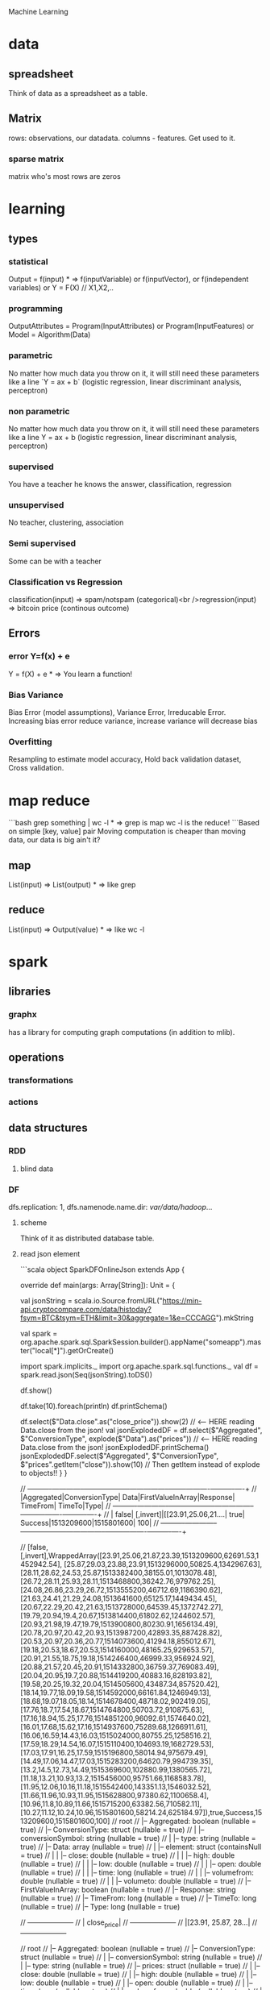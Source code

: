  Machine Learning

* data

** spreadsheet

Think of data as a spreadsheet as a table.

** Matrix

rows: observations, our datadata. columns - features.  Get used to it.

*** sparse matrix

matrix who's most rows are zeros

* learning

** types

*** statistical

Output = f(input) * => f(inputVariable) or f(inputVector), or f(independent variables) or Y = F(X) // X1,X2,..

*** programming

OutputAttributes = Program(InputAttributes) or Program(InputFeatures) or Model = Algorithm(Data)

*** parametric

No matter how much data you throw on it, it will still need these parameters like a line `Y = ax + b` (logistic regression, linear discriminant analysis, perceptron)

*** non parametric

No matter how much data you throw on it, it will still need these parameters like a line Y = ax + b (logistic regression, linear discriminant analysis, perceptron)

*** supervised

You have a teacher he knows the answer, classification, regression

*** unsupervised

No teacher, clustering, association

*** Semi supervised

Some can be with a teacher

*** Classification vs Regression

classification(input) => spam/notspam (categorical)<br />regression(input) => bitcoin price (continous outcome)

** Errors

*** error Y=f(x) + e

Y = f(X) + e * => You learn a function!

*** Bias Variance

Bias Error (model assumptions), Variance Error, Irreducable Error. Increasing bias error reduce variance, increase variance will decrease bias

*** Overfitting

Resampling to estimate model accuracy, Hold back validation dataset, Cross validation.

* map reduce

```bash
grep something | wc -l * => grep is map wc -l is the reduce!
```Based on simple [key, value] pair
Moving computation is cheaper than moving data, our data is big ain't it?

** map

List(input) => List(output) * => like grep

** reduce

List(input) => Output(value) * => like wc -l

* spark

** libraries

*** graphx

has a library for computing graph computations (in addition to mlib).

** operations

*** transformations

*** actions

** data structures

*** RDD

**** blind data

*** DF

dfs.replication: 1, dfs.namenode.name.dir: /var/data/hadoop/...

**** scheme

Think of it as distributed database table.

**** read json element

```scala
object SparkDFOnlineJson extends App {
 
  override def main(args: Array[String]): Unit = {
 
    val jsonString = scala.io.Source.fromURL("https://min-api.cryptocompare.com/data/histoday?fsym=BTC&tsym=ETH&limit=30&aggregate=1&e=CCCAGG").mkString
 
    val spark = org.apache.spark.sql.SparkSession.builder().appName("someapp").master("local[*]").getOrCreate()
 
    import spark.implicits._
    import org.apache.spark.sql.functions._
    val df = spark.read.json(Seq(jsonString).toDS())
 
    df.show()
 
    df.take(10).foreach(println)
    df.printSchema()
 
    df.select($"Data.close".as("close_price")).show(2) // <-- HERE reading Data.close from the json!
 
    val jsonExplodedDF = df.select($"Aggregated", $"ConversionType", explode($"Data").as("prices")) // <-- HERE reading Data.close from the json!
    jsonExplodedDF.printSchema()
    jsonExplodedDF.select($"Aggregated", $"ConversionType", $"prices".getItem("close")).show(10) // Then getItem instead of explode to objects!!
  }
}
 
// +----------+--------------+--------------------+-----------------+--------+----------+----------+----+
// |Aggregated|ConversionType|                Data|FirstValueInArray|Response|  TimeFrom|    TimeTo|Type|
// +----------+--------------+--------------------+-----------------+--------+----------+----------+----+
// |     false|     [,invert]|[[23.91,25.06,21....|             true| Success|1513209600|1515801600| 100|
// +----------+--------------+--------------------+-----------------+--------+----------+----------+----+
 
// [false,[,invert],WrappedArray([23.91,25.06,21.87,23.39,1513209600,62691.53,1452942.54], [25.87,29.03,23.88,23.91,1513296000,50825.4,1342967.63], [28.11,28.62,24.53,25.87,1513382400,38155.01,1013078.48], [26.72,28.11,25.93,28.11,1513468800,36242.76,979762.25], [24.08,26.86,23.29,26.72,1513555200,46712.69,1186390.62], [21.63,24.41,21.29,24.08,1513641600,65125.17,1449434.45], [20.67,22.29,20.42,21.63,1513728000,64539.45,1372742.27], [19.79,20.94,19.4,20.67,1513814400,61802.62,1244602.57], [20.93,21.98,19.47,19.79,1513900800,80230.91,1656134.49], [20.78,20.97,20.42,20.93,1513987200,42893.35,887428.82], [20.53,20.97,20.36,20.77,1514073600,41294.18,855012.67], [19.18,20.53,18.67,20.53,1514160000,48165.25,929653.57], [20.91,21.55,18.75,19.18,1514246400,46999.33,956924.92], [20.88,21.57,20.45,20.91,1514332800,36759.37,769083.49], [20.04,20.95,19.7,20.88,1514419200,40883.16,828193.82], [19.58,20.25,19.32,20.04,1514505600,43487.34,857520.42], [18.14,19.77,18.09,19.58,1514592000,66161.84,1246949.13], [18.68,19.07,18.05,18.14,1514678400,48718.02,902419.05], [17.76,18.7,17.54,18.67,1514764800,50703.72,910875.63], [17.16,18.94,15.25,17.76,1514851200,96092.61,1574640.02], [16.01,17.68,15.62,17.16,1514937600,75289.68,1266911.61], [16.06,16.59,14.43,16.03,1515024000,80755.25,1258516.2], [17.59,18.29,14.54,16.07,1515110400,104693.19,1682729.53], [17.03,17.91,16.25,17.59,1515196800,58014.94,975679.49], [14.49,17.06,14.47,17.03,1515283200,64620.79,994739.35], [13.2,14.5,12.73,14.49,1515369600,102880.99,1380565.72], [11.18,13.21,10.93,13.2,1515456000,95751.66,1168583.78], [11.95,12.06,10.16,11.18,1515542400,143351.13,1546032.52], [11.66,11.96,10.93,11.95,1515628800,97380.62,1100658.4], [10.96,11.8,10.89,11.66,1515715200,63382.56,710582.11], [10.27,11.12,10.24,10.96,1515801600,58214.24,625184.97]),true,Success,1513209600,1515801600,100]
// root
//  |-- Aggregated: boolean (nullable = true)
//  |-- ConversionType: struct (nullable = true)
//  |    |-- conversionSymbol: string (nullable = true)
//  |    |-- type: string (nullable = true)
//  |-- Data: array (nullable = true)
//  |    |-- element: struct (containsNull = true)
//  |    |    |-- close: double (nullable = true)
//  |    |    |-- high: double (nullable = true)
//  |    |    |-- low: double (nullable = true)
//  |    |    |-- open: double (nullable = true)
//  |    |    |-- time: long (nullable = true)
//  |    |    |-- volumefrom: double (nullable = true)
//  |    |    |-- volumeto: double (nullable = true)
//  |-- FirstValueInArray: boolean (nullable = true)
//  |-- Response: string (nullable = true)
//  |-- TimeFrom: long (nullable = true)
//  |-- TimeTo: long (nullable = true)
//  |-- Type: long (nullable = true)
 
// +--------------------+
// |         close_price|
// +--------------------+
// |[23.91, 25.87, 28...|
// +--------------------+
 
// root
//  |-- Aggregated: boolean (nullable = true)
//  |-- ConversionType: struct (nullable = true)
//  |    |-- conversionSymbol: string (nullable = true)
//  |    |-- type: string (nullable = true)
//  |-- prices: struct (nullable = true)
//  |    |-- close: double (nullable = true)
//  |    |-- high: double (nullable = true)
//  |    |-- low: double (nullable = true)
//  |    |-- open: double (nullable = true)
//  |    |-- time: long (nullable = true)
//  |    |-- volumefrom: double (nullable = true)
//  |    |-- volumeto: double (nullable = true)
 
// +----------+--------------+------------+
// |Aggregated|ConversionType|prices.close|
// +----------+--------------+------------+
// |     false|     [,invert]|       23.91|
// |     false|     [,invert]|       25.87|
// |     false|     [,invert]|       28.11|
// |     false|     [,invert]|       26.72|
// |     false|     [,invert]|       24.08|
// |     false|     [,invert]|       21.63|
// |     false|     [,invert]|       20.67|
// |     false|     [,invert]|       19.79|
// |     false|     [,invert]|       20.93|
// |     false|     [,invert]|       20.78|
// +----------+--------------+------------+
// only showing top 10 rows
 
// jsonString: String = {"Response":"Success","Type":100,"Aggregated":false,"Data":[{"time":1513209600,"high":25.06,"low":21.87,"open":23.39,"volumefrom":62691.53,"volumeto":1452942.54,"close":23.91},{"time":1513296000,"high":29.03,"low":23.88,"open":23.91,"volumefrom":50825.4,"volumeto":1342967.63,"close":25.87},{"time":1513382400,"high":28.62,"low":24.53,"open":25.87,"volumefrom":38155.01,"volumeto":1013078.48,"close":28.11},{"time":1513468800,"high":28.11,"low":25.93,"open":28.11,"volumefrom":36242.76,"volumeto":979762.25,"close":26.72},{"time":1513555200,"high":26.86,"low":23.29,"open":26.72,"volumefrom":46712.69,"volumeto":1186390.62,"close":24.08},{"time":1513641600,"high":24.41,"low":21.29,"open":24.08,"volumefrom":65125.17,"volumeto":1449434.45,"close":21.63},{"time":1513728000,"high":22.29,"low":20.42,"open":21.63,"volumefrom":64539.45,"volumeto":1372742.27,"close":20.67},{"time":1513814400,"high":20.94,"low":19.4,"open":20.67,"volumefrom":61802.62,"volumeto":1244602.57,"close":19.79},{"time":1513900800,"high":21.98,"low":19.47,"open":19.79,"volumefrom":80230.91,"volumeto":1656134.49,"close":20.93},{"time":1513987200,"high":20.97,"low":20.42,"open":20.93,"volumefrom":42893.35,"volumeto":887428.82,"close":20.78},{"time":1514073600,"high":20.97,"low":20.36,"open":20.77,"volumefrom":41294.18,"volumeto":855012.67,"close":20.53},{"time":1514160000,"high":20.53,"low":18.67,"open":20.53,"volumefrom":48165.25,"volumeto":929653.57,"close":19.18},{"time":1514246400,"high":21.55,"low":18.75,"open":19.18,"volumefrom":46999.33,"volumeto":956924.92,"close":20.91},{"time":1514332800,"high":21.57,"low":20.45,"open":20.91,"volumefrom":36759.37,"volumeto":769083.49,"close":20.88},{"time":1514419200,"high":20.95,"low":19.7,"open":20.88,"volumefrom":40883.16,"volumeto":828193.82,"close":20.04},{"time":1514505600,"high":20.25,"low":19.32,"open":20.04,"volumefrom":43487.34,"volumeto":857520.42,"close":19.58},{"time":1514592000,"high":19.77,"low":18.09,"open":19.58,"volumefrom":66161.84,"volumeto":1246949.13,"close":18.14},{"time":1514678400,"high":19.07,"low":18.05,"open":18.14,"volumefrom":48718.02,"volumeto":902419.05,"close":18.68},{"time":1514764800,"high":18.7,"low":17.54,"open":18.67,"volumefrom":50703.72,"volumeto":910875.63,"close":17.76},{"time":1514851200,"high":18.94,"low":15.25,"open":17.76,"volumefrom":96092.61,"volumeto":1574640.02,"close":17.16},{"time":1514937600,"high":17.68,"low":15.62,"open":17.16,"volumefrom":75289.68,"volumeto":1266911.61,"close":16.01},{"time":1515024000,"high":16.59,"low":14.43,"open":16.03,"volumefrom":80755.25,"volumeto":1258516.2,"close":16.06},{"time":1515110400,"high":18.29,"low":14.54,"open":16.07,"volumefrom":104693.19,"volumeto":1682729.53,"close":17.59},{"time":1515196800,"high":17.91,"low":16.25,"open":17.59,"volumefrom":58014.94,"volumeto":975679.49,"close":17.03},{"time":1515283200,"high":17.06,"low":14.47,"open":17.03,"volumefrom":64620.79,"volumeto":994739.35,"close":14.49},{"time":1515369600,"high":14.5,"low":12.73,"open":14.49,"volumefrom":102880.99,"volumeto":1380565.72,"close":13.2},{"time":1515456000,"high":13.21,"low":10.93,"open":13.2,"volumefrom":95751.66,"volumeto":1168583.78,"close":11.18},{"time":1515542400,"high":12.06,"low":10.16,"open":11.18,"volumefrom":143351.13,"volumeto":1546032.52,"close":11.95},{"time":1515628800,"high":11.96,"low":10.93,"open":11.95,"volumefrom":97380.62,"volumeto":1100658.4,"close":11.66},{"time":1515715200,"high":11.8,"low":10.89,"open":11.66,"volumefrom":63382.56,"volumeto":710582.11,"close":10.96},{"time":1515801600,"high":11.12,"low":10.24,"open":10.96,"volumefrom":58214.24,"volumeto":625184.97,"close":10.27}],"TimeTo":1515801600,"TimeFrom":1513209600,"FirstValueInArray":true,"ConversionType":{"type":"invert","conversionSymbol":""}}
// spark: org.apache.spark.sql.SparkSession = org.apache.spark.sql.SparkSession@3fb8bf89
// import spark.implicits._
// import org.apache.spark.sql.functions._
// df: org.apache.spark.sql.DataFrame = [Aggregated: boolean, ConversionType: struct<conversionSymbol: string, type: string> ... 6 more fields]
// jsonExplodedDF: org.apache.spark.sql.DataFrame = [Aggregated: boolean, ConversionType: struct<conversionSymbol: string, type: string> ... 1 more field]

```

** fast

1. Memory
1. Result of mappers goes to shared memory accross the cluster and not to disk
1. In reality hadoop mapreduced optimized with Tez which means it keeps values in mem like spark
1. In reality If spark runs out of memory intermediate results goes to disk.

** run

```bash./bin/pyspark --master local[1] * start spark shell.
./bin/pyspark-submit myprog.py 1 2 just args
./bin/sparkR --master local * => (r spark shell)
```

** hdfs

```scala
val textFile = sc.textFile("hdfs://localhost:9000/user/hdfs/somefile.txt")
txtFile.count
```

* Algorithms

** Gradiant Descent

almost every machine learning algorithm uses optimisation at it's core, optimising the target function.  Local minimum.  start with 0 `coefficient = 0.0`.  `cost = evaluate(f(coefficient))`.  Update coefficient downhill with derivative.  `coefficient = coefficient - (alpha * delta)`.  alpha learning parameter.

*** Stochastic Gradiant Descent

Have large amounts of data, update to coefficients is for each training instance, not in batch, as we have random data we move quickly.

* hadoop

** install

in general for hadoop, hive, ping installations you download the tar.gz, set environment variables for its home, and add folders in hdfs if needed.

*** from source

https://www.safaribooksonline.com/library/view/hadoop-and-spark/9780134770871/HASF_01_02_02_01.html
extract hadoop tar.gz, make sure JAVA_HOME in path, HADOOP_HOME configured, add yarn, hdfs, mapred users, make directories: /var/data/hadoop/hadfs/[nn,snn], log directory,

*** core-site.xml

fs.default.name: hdfs://localhsot:9000 *=> set the hdfs port.

*** hdfs-site.xml

hdfs parameters, dfs.replication: 1, dfs. directory...

*** format hdfs

```bash
su - hdfs
cd /opt/hadoop-2.8.1/bin
./hdfs namenode -format
```

*** start

```bash
cd /opt/hadoop-2.8.1/sbin
./hadoop-daemon.sh start namenode
./hadoop-daemon.sh start secondarynamenode
./hadoop-daemon.sh start datanode
jps * => java processes status the above are all java processes.
```

*** create hdfs folders

hdfs dfs -mkdir -p /mr-history/tmp /mr-history/done chown to yarn:hadoop

*** start yarn

```bash
su - yarn
./yarn-daemon.sh start resourcemanager
./yarn-daemon.sh start nodemanager
./mr-jobhistory-daemon.sh start historyserver
jps
```

** urls

*** hdfs fs

**** http://localhost:50070

hdfs file system

*** yarn

**** http://localhost:8088

as a local file system

*** jobtracker

**** http://headnode:50030

** run test

*** yarn jar somejob.jar args

run a test mr jar with yarn

** hdfs

*** roles

**** namenode

like a **traffic cop**, telling us where to find or write data, also handles failures of data nodes, if data node does not report back with status its timeout and namenode will remove it, we see one namespace across the whole data.  Client contacts namenode and then datanode returned from namenode for the actual data.

***** inmemory

stores HDFS metadata in memory at startup reads it fro file `fsimage`. Writes added to logfile on startup it merges the log with fsimage.

***** secondary namenode

****** bad title

******* checkpoint node

better named checkpoint node because it's merging the fsimage to the edits log while the namenode is running so startup will be fast.

***** backup node

same work as checkpoint node but is synchronized to namenode using real time stream from the namenode.  Still no redundancy with this.

**** datanode

**** hdfs-client

***** calls namenode then datanode

you do operations on hdfsClient it's doing all the work of communicating with namenodes and then sending the operations to the correct data nodes.

*** commands

**** hdfs dfsadmin -report

**** dfs -put file.txt

hdfs dfs -put war-and-peace.txt

**** dfs -cp file1.txt file2.txt

copy a file inside hdfs

**** mount hdfs /mnt/hdfs

as a local file system!

*** programming

**** java

```java
import org.apache.hadoop.fs.FileSystem // just same api as java file system.

Configuration conf = new Configuration();

conf.addResource(new Path("/etc/hadoop/conf/core-site.xml");
conf.addResource(new Path("/etc/hadoop/conf/hdfs-site.xml");

FileSystem fileSystem = FileSystem.get(conf);

fileSystem.exists("/users/tomer/test.txt");

// Create new file and write data to it.
FSDataOutputStream out = fileSystem.create(path);
InputStream in = new BufferedInputStream(new FileInputStream(
  new File(source)));
int numBytes = 0;
while ((numBytes = in.read(b)) > 0) {
  out.write(b, 0, numBytes);
}
```

***** compile

```bash
echo "Main-Class: org/myorg.HDFSClient" > manifest.txt
javac -classpath /usr/lib/hadoop/hadoop-core.jar -d HDSFClient -classes HDFSClient.java * => Note we needed to include hadoop core jar.
jar -cvfe HDFSClient.jar org/myorg.HDFSClient -C HDFSClient-classes/ .
hadoop jar ./HDFSClient.jar add sometextfile.txt /user/tomer * => run with program arguments.
```

***** classpath

export CLASSPATH=$(hadoop classpath)

*** HA

**** namenode

***** standby namenode

acting like checkpoint node so it has the fsimage file, it will take over in case of failure.

***** federation

Break namespace across all namespace
namenode1: /research/marketing
namenode2: /data/project

***** snapshots

read onliy point-in-time copies of the file system.  can be of subtree.  it's not data no data copied only block list and file size.  Think of snapshot of a file directory.  can do this on daily basis does not slow things down.

*** misc

**** nfsv3

NFS gateway allows you to access hdfs as if it's a local file system, its still not random access but it's convinient.

**** host:5700

web gui for nfs is at http://host:5700

** debug

*** /var/log/hadoop

these are the logs on the headnode you can also ssh to worker nodes and similarly look at /var/log/hadoop/mapred you will see there the task tracker logs.

*** kill

```bash
hadoop job -list
hadoop job -kill job_2016982347928_0042
```

** map reduce

map => banana,1
             banana, 1
             banana, 1
reduce => banana, 3

*** grep | wc -l

`grep "Samuel" somebook.txt | wc -l`
grep => map
wc -l => reduce

*** helloworld

mapper: string tokenizer, emit (word, 1), reduce, sum+= values, in addition you write the "driver", going to run the mapper and reducer, you say which class is mapper conf.setMapperClass(MapClass.class); you also do conf.setCombinerClass and setReducerClass.
`hadoop jar wordcount.jar org.myorg.WordCount /user/myuser/inputdir /user/myuser/outputdir`

*** shuffle

```markdown
shuffle is the only step where we have communication transfer of data between nodes.
![shuffle](https://www.todaysoftmag.com/images/articles/tsm33/large/a11.png)
```

*** reduce

```markdown
can run on multiple hosts, depending on shuffle, shuffle puts same keys on same hosts, so reduce can work on grouping of same keys and he will know he has all the same keys on the same hosts.
```

*** combiner

instead of mapper saying i found earth,1 and earth,1 compiner will have the mapper report earth,2 from a certain node, optimizing the mapper so the reducer has less work.

*** streaming

```markdown
**Streaming interface for hadoop jobs**
you can write a mapper.py that expects stdin and just run it and amazingly you can also run it on hadoop.  in the java map reduce interface we got line by line, here we get the stdin we can do anything we want. [https://www.safaribooksonline.com/library/view/hadoop-and-spark/9780134770871/HASF_01_05_01.html?autoStart=True](https://www.safaribooksonline.com/library/view/hadoop-and-spark/9780134770871/HASF_01_05_01.html?autoStart=True)
```
Then you run it with:
```bash
/usr/lib/hadoop/contrib/streaming/hadoop-streaming-1.1.2.21.jar -file ./mapper.py -mapeper ./mapper.py -file ./reducer.py -reducer ./reducer.py ...
```

*** pipes

```markdown
**Pipes interface to mapreduce**
it's a clean interface to do map reduce.
```

** YARN

does not care that its' map reduce its running could be any job.  the previous job manager and task manager ran only map reduce.  jobTracker manages jobs and taskTracker is on local nodes.

* hive

** install

https://www.safaribooksonline.com/library/view/hadoop-and-spark/9780134770871/HASF_01_02_02_02.html

*** derby

hive uses apache derby simple database for metastore, so you need to install it.

* AWS

** considerations

*** develop

*** deploy

*** iteration time

*** lower scale

*** processing time

** key technologies

*** S3

```markdown
bucket name:
1. no underscores has to be a valid hostname for hadoop usage in url
```

**** ACL

*** redshift

relational database

*** data pipelines

ETL for data for example from S3 into redshift to view results can apply complex series of transformations.  It uses EC2 for the compute power to do the moving of data.

*** kinesis

like kafka

*** ec2

** resources

https://www.safaribooksonline.com/library/view/learn-how-to/9781491985632/video312545.html

** process

```md
1. use data-pipelines to ingest data (copy from one place maybe from s3 to s3)
2. run machine learning algorithm on ec2 or emr.
```

** ec2

create keypair public/private key in order to be able to connect

** EMR

```markdown
We it's all going through s3 bucket we create there folders for the jar to run for logs for the results and for the input data.


Resources:
1. [https://www.youtube.com/watch?v=cAZur5maWZE&index=3&list=PLB5E99B925DBE79FF](https://www.youtube.com/watch?v=cAZur5maWZE&index=3&list=PLB5E99B925DBE79FF)
```
elastic map reduce

*** s3

```markdown
EMR uses S3 for input and output data you need to create buckets to put your jar files and input and output.

1. bucketname/folder for specifying jar to aws console
1. s3n://bucket/path * => for hadoop args
1. s3://bucket/path * for aws cmd line tools.
```

*** JobFlow

```markdown
Then create a job flow so that you can create the flow you tell it where your jar file is the jar run arguments.
if you choose keepAlive <- no this means the EMR cluster is stopped once the job fiishes.
```

*** Hive

```bash
mybucket/scripts/myhive.hql * => I put there my hive script.
mybucket/data/mydata.csv * => I put there my data

```

*** cli

**** create spark cluster

```bash
aws emr create-cluster --name "Spark cluster" --release-label emr-5.13.0 --applications Name=Spark \
--ec2-attributes KeyName=tomer-key-pair --instance-type m4.small --instance-count 2 --use-default-roles
```

***** 

**** list emr clusters

```bash
aws emr list-clusters
```

**** terminate clusters

```bash
aws emr terminate-clusters --cluster-ids="j-W25BXM9TCOGX"
```

** awscli

*** install

```bash
pip3 install awscli --upgrade --user
```
```markdown
then add /Users/tomer.bendavid/.local/bin to PATH on bash_profile
```

*** configure

```markdown
1. `aws configure`
1. take security credentials from [here](https://console.aws.amazon.com/iam/home?region=us-east-1*/security_credential)
1. for default reigon i entered `us-east-1`
```

* python

** urllib2

*** getfile

```python
import urllib.request
url = "http://www.cs.tufts.edu/comp/116/access.log"
accesslog =  urllib.request.urlopen(url).read().decode('utf-8')
print("accesslog: " + accesslog)
```

** matplotlib

** pandas

```python
from pandas import read_csv
```

*** data

**** 
pandas.read_csv

```python
url = "https://archive.ics.uci.edu/ml/machine-learning-databases/iris/iris.data"
names = ['sepal-length', 'sepal-width', 'petal-length', 'petal-width', 'class']
dataset = pandas.read_csv(url, names=names) *name is the above name for columns.
```

**** 
dataset.shape

**** 
dataset.head(20)

**** 
dataset.describe()

**** print(dataset.groupby('class').size())

**** pandas.set_option('expand_frame_repr', False)

Don't break table output when printing like with `.head()` to new lines, all in one line, wide table.

*** plot

**** dataset.plot(kind='box', subplots=True, layout=(2,2), sharex=False, sharey=False)

**** dataset.hist()

**** scatter_matrix(dataset)

plt.show()

*** build model

**** validation dataset

seperate out validation dataset.
80% for data, 20% for validation.

```python
* Split-out validation dataset
array = dataset.values
X = array[:,0:4]
Y = array[:,4]
validation_size = 0.20
seed = 7
X_train, X_validation, Y_train, Y_validation = model_selection.train_test_split(X, Y, test_size=validation_size, random_state=seed)
```

**** cross validation

10 fold cross validation for accuracy.
```python
* Test options and evaluation metric
seed = 7
scoring = 'accuracy'
```

**** build choose models

```markdown
evaluate 6 models:

1. Logistic Regression (LR)
1. Linear Discriminant Analysis (LDA)
1. K-Nearest Neighbors (KNN).
1. Classification and Regression Trees (CART).
1. Gaussian Naive Bayes (NB).
1. Support Vector Machines (SVM).

This is a good mixture of simple linear (LR and LDA), nonlinear (KNN, CART, NB and SVM) algorithms
```

```python
* Spot Check Algorithms
models = []
models.append(('LR', LogisticRegression()))
models.append(('LDA', LinearDiscriminantAnalysis()))
models.append(('KNN', KNeighborsClassifier()))
models.append(('CART', DecisionTreeClassifier()))
models.append(('NB', GaussianNB()))
models.append(('SVM', SVC()))
* evaluate each model in turn
results = []
names = []
for name, model in models:
    kfold = model_selection.KFold(n_splits=10, random_state=seed)
    cv_results = model_selection.cross_val_score(model, X_train, Y_train, cv=kfold, scoring=scoring)
    results.append(cv_results)
    names.append(name)
    msg = "%s: %f (%f)" % (name, cv_results.mean(), cv_results.std())
    print(msg)
```

results:

```bash
LR: 0.966667 (0.040825)
LDA: 0.975000 (0.038188)
KNN: 0.983333 (0.033333)
CART: 0.975000 (0.038188)
NB: 0.975000 (0.053359)
SVM: 0.981667 (0.025000)
```

plot models comparison:

```python
* Compare Algorithms
fig = plt.figure()
fig.suptitle('Algorithm Comparison')
ax = fig.add_subplot(111)
plt.boxplot(results)
ax.set_xticklabels(names)
plt.show()
```

**** make predictions

```python
* Make predictions on validation dataset
knn = KNeighborsClassifier()
knn.fit(X_train, Y_train)
predictions = knn.predict(X_validation)
print(accuracy_score(Y_validation, predictions))
print(confusion_matrix(Y_validation, predictions))
print(classification_report(Y_validation, predictions))
```

**** errors f1 score

```markdown
We can see that the accuracy is 0.9 or 90%. The confusion matrix provides an indication of the three errors made. Finally, the classification report provides a breakdown of each class by precision, recall, f1-score and support showing excellent results (granted the validation dataset was small).
```

```bash
0.9

[[ 7  0  0]
 [ 0 11  1]
 [ 0  2  9]]

             precision    recall  f1-score   support

Iris-setosa       1.00      1.00      1.00         7
Iris-versicolor   0.85      0.92      0.88        12
Iris-virginica    0.90      0.82      0.86        11

avg / total       0.90      0.90      0.90        30
```

*** resources

**** https://machinelearningmastery.com/machine-learning-in-python-step-by-step/

* Amazon

** open data

```markdown
1. [Amazon reviews data set](https://www.kaggle.com/bittlingmayer/amazonreviews)
```
